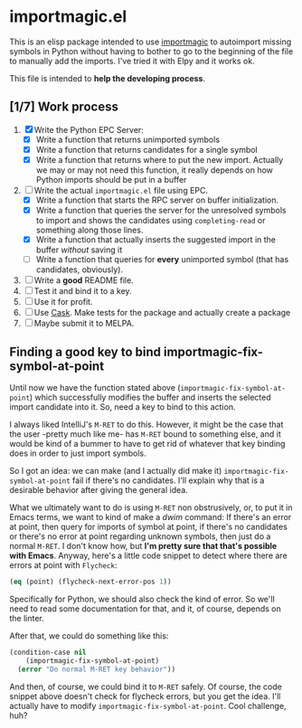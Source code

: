 * importmagic.el

This is an elisp package intended to use [[https://github.com/alecthomas/importmagic][importmagic]] to autoimport
missing symbols in Python without having to bother to go to the
beginning of the file to manually add the imports. I've tried it with
Elpy and it works ok.

This file is intended to *help the developing process*.

** [1/7] Work process

   1. [X] Write the Python EPC Server:
      * [X] Write a function that returns unimported symbols
      * [X] Write a function that returns candidates for a single
        symbol
      * [X] Write a function that returns where to put the new
        import. Actually we may or may not need this function, it
        really depends on how Python imports should be put in a buffer
   2. [-] Write the actual =importmagic.el= file using EPC.
      * [X] Write a function that starts the RPC server on buffer
        initialization.
      * [X] Write a function that queries the server for the unresolved
        symbols to import and shows the candidates using
        =completing-read= or something along those lines.
      * [X] Write a function that actually inserts the suggested import
        in the buffer /without/ saving it
      * [ ] Write a function that queries for *every* unimported
        symbol (that has candidates, obviously).
   3. [ ] Write a *good* README file.
   4. [ ] Test it and bind it to a key.
   5. [ ] Use it for profit.
   6. [ ] Use [[https://github.com/cask/cask][Cask]]. Make tests for the package and actually create a
      package
   7. [ ] Maybe submit it to MELPA.

** Finding a good key to bind importmagic-fix-symbol-at-point

   Until now we have the function stated above
   (=importmagic-fix-symbol-at-point=) which successfully modifies the
   buffer and inserts the selected import candidate into it. So, need
   a key to bind to this action.

   I always liked IntelliJ's =M-RET= to do this. However, it might be
   the case that the user -pretty much like me- has =M-RET= bound to
   something else, and it would be kind of a bummer to have to get rid
   of whatever that key binding does in order to just import symbols.

   So I got an idea: we can make (and I actually did make it)
   =importmagic-fix-symbol-at-point= fail if there's no
   candidates. I'll explain why that is a desirable behavior after
   giving the general idea.

   What we ultimately want to do is using =M-RET= non obstrusively,
   or, to put it in Emacs terms, we want to kind of make a /dwim/
   command: If there's an error at point, then query for imports of
   symbol at point, if there's no candidates or there's no error at
   point regarding unknown symbols, then just do a normal =M-RET=. I
   don't know how, but *I'm pretty sure that that's possible with
   Emacs*. Anyway, here's a little code snippet to detect where there
   are errors at point with =Flycheck=:

   #+BEGIN_SRC emacs-lisp
   (eq (point) (flycheck-next-error-pos 1))
   #+END_SRC

   Specifically for Python, we should also check the kind of error. So
   we'll need to read some documentation for that, and it, of course,
   depends on the linter.

   After that, we could do something like this:

   #+BEGIN_SRC emacs-lisp
     (condition-case nil
         (importmagic-fix-symbol-at-point)
       (error "Do normal M-RET key behavior"))
   #+END_SRC

   And then, of course, we could bind it to =M-RET= safely. Of course,
   the code snippet above doesn't check for flycheck errors, but you
   get the idea. I'll actually have to modify
   =importmagic-fix-symbol-at-point=. Cool challenge, huh?
